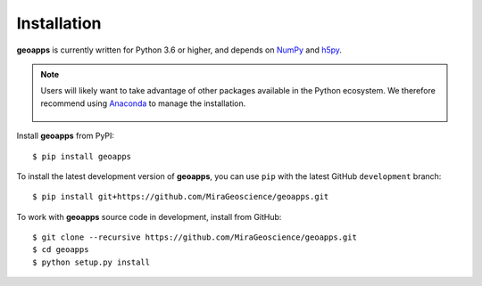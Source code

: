 Installation
============

**geoapps** is currently written for Python 3.6 or higher, and depends on `NumPy <https://numpy.org/>`_ and
`h5py <https://www.h5py.org/>`_.

.. note:: Users will likely want to take advantage of other packages available in the Python ecosystem. We therefore recommend using `Anaconda <https://www.anaconda.com/download/>`_ to manage the installation.

	.. figure:: ../images/Anaconda_Install.png
	    :align: center
	    :width: 200


Install **geoapps** from PyPI::

    $ pip install geoapps

To install the latest development version of **geoapps**, you can use ``pip`` with the
latest GitHub ``development`` branch::

    $ pip install git+https://github.com/MiraGeoscience/geoapps.git

To work with **geoapps** source code in development, install from GitHub::

    $ git clone --recursive https://github.com/MiraGeoscience/geoapps.git
    $ cd geoapps
    $ python setup.py install
